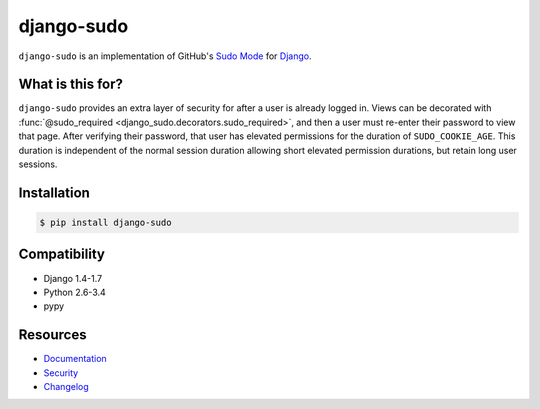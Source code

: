django-sudo
===========

.. image:: https://travis-ci.org/mattrobenolt/django-sudo.svg?branch=master
   :target: https://travis-ci.org/mattrobenolt/django-sudo

.. image:: https://coveralls.io/repos/mattrobenolt/django-sudo/badge.png?branch=master
   :target: https://coveralls.io/r/mattrobenolt/django-sudo?branch=master

``django-sudo`` is an implementation of GitHub's `Sudo Mode
<https://github.com/blog/1513-introducing-github-sudo-mode>`_ for `Django
<https://www.djangoproject.com/>`_.

What is this for?
~~~~~~~~~~~~~~~~~
``django-sudo`` provides an extra layer of security for after a user is already logged in. Views can
be decorated with :func:`@sudo_required <django_sudo.decorators.sudo_required>`, and then a user
must re-enter their password to view that page. After verifying their password, that user has
elevated permissions for the duration of ``SUDO_COOKIE_AGE``. This duration is independent of the
normal session duration allowing short elevated permission durations, but retain long user sessions.

Installation
~~~~~~~~~~~~

.. code-block:: console

    $ pip install django-sudo

Compatibility
~~~~~~~~~~~~~
* Django 1.4-1.7
* Python 2.6-3.4
* pypy

Resources
~~~~~~~~~
* `Documentation <https://django-sudo.readthedocs.org/>`_
* `Security <https://django-sudo.readthedocs.org/en/latest/security/index.html>`_
* `Changelog <https://django-sudo.readthedocs.org/en/latest/changelog/index.html>`_

